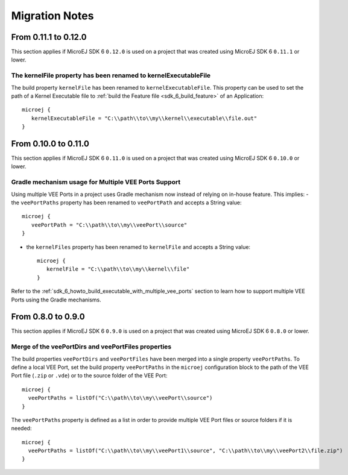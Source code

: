 .. _sdk_6_migration_notes:

Migration Notes
---------------

---------------------
From 0.11.1 to 0.12.0
---------------------

This section applies if MicroEJ SDK 6 ``0.12.0`` is used on a project that was created using MicroEJ SDK 6 ``0.11.1`` 
or lower.

The kernelFile property has been renamed to kernelExecutableFile
~~~~~~~~~~~~~~~~~~~~~~~~~~~~~~~~~~~~~~~~~~~~~~~~~~~~~~~~~~~~~~~~

The build property ``kernelFile`` has been renamed to ``kernelExecutableFile``.
This property can be used to set the path of a Kernel Executable file to :ref:`build the Feature file <sdk_6_build_feature>` of an Application::

   microej {
      kernelExecutableFile = "C:\\path\\to\\my\\kernel\\executable\\file.out"
   }

---------------------
From 0.10.0 to 0.11.0
---------------------

This section applies if MicroEJ SDK 6 ``0.11.0`` is used on a project that was created using MicroEJ SDK 6 ``0.10.0`` 
or lower.

Gradle mechanism usage for Multiple VEE Ports Support
~~~~~~~~~~~~~~~~~~~~~~~~~~~~~~~~~~~~~~~~~~~~~~~~~~~~~

Using multiple VEE Ports in a project uses Gradle mechanism now instead of relying on in-house feature.
This implies:
- the ``veePortPaths`` property has been renamed to ``veePortPath`` and accepts a String value::

   microej {
      veePortPath = "C:\\path\\to\\my\\veePort\\source"
   }

- the ``kernelFiles`` property has been renamed to ``kernelFile`` and accepts a String value::

   microej {
      kernelFile = "C:\\path\\to\\my\\kernel\\file"
   }

Refer to the :ref:`sdk_6_howto_build_executable_with_multiple_vee_ports` section to learn how to support multiple VEE Ports using the Gradle mechanisms.

-------------------
From 0.8.0 to 0.9.0
-------------------

This section applies if MicroEJ SDK 6 ``0.9.0`` is used on a project that was created using MicroEJ SDK 6 ``0.8.0`` 
or lower.

Merge of the veePortDirs and veePortFiles properties
~~~~~~~~~~~~~~~~~~~~~~~~~~~~~~~~~~~~~~~~~~~~~~~~~~~~

The build properties ``veePortDirs`` and ``veePortFiles`` have been merged into a single property ``veePortPaths``.
To define a local VEE Port, set the build property ``veePortPaths`` in the ``microej`` configuration block 
to the path of the VEE Port file (``.zip`` or ``.vde``) or to the source folder of the VEE Port::

   microej {
     veePortPaths = listOf("C:\\path\\to\\my\\veePort\\source")
   }

The ``veePortPaths`` property is defined as a list in order to provide multiple VEE Port files or source folders if it is needed::

   microej {
     veePortPaths = listOf("C:\\path\\to\\my\\veePort1\\source", "C:\\path\\to\\my\\veePort2\\file.zip")
   }

..
   | Copyright 2008-2023, MicroEJ Corp. Content in this space is free 
   for read and redistribute. Except if otherwise stated, modification 
   is subject to MicroEJ Corp prior approval.
   | MicroEJ is a trademark of MicroEJ Corp. All other trademarks and 
   copyrights are the property of their respective owners.
